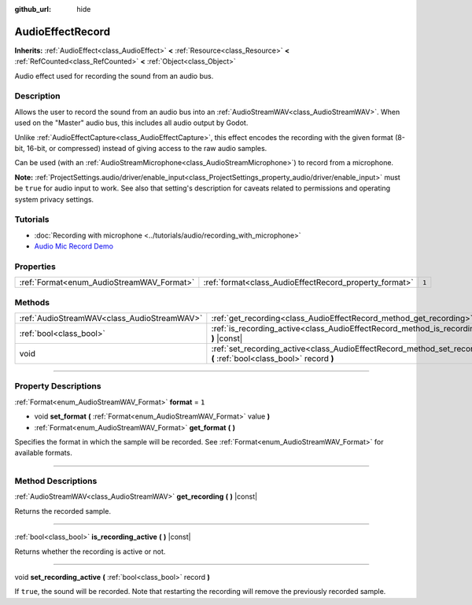 :github_url: hide

.. DO NOT EDIT THIS FILE!!!
.. Generated automatically from Godot engine sources.
.. Generator: https://github.com/godotengine/godot/tree/master/doc/tools/make_rst.py.
.. XML source: https://github.com/godotengine/godot/tree/master/doc/classes/AudioEffectRecord.xml.

.. _class_AudioEffectRecord:

AudioEffectRecord
=================

**Inherits:** :ref:`AudioEffect<class_AudioEffect>` **<** :ref:`Resource<class_Resource>` **<** :ref:`RefCounted<class_RefCounted>` **<** :ref:`Object<class_Object>`

Audio effect used for recording the sound from an audio bus.

.. rst-class:: classref-introduction-group

Description
-----------

Allows the user to record the sound from an audio bus into an :ref:`AudioStreamWAV<class_AudioStreamWAV>`. When used on the "Master" audio bus, this includes all audio output by Godot.

Unlike :ref:`AudioEffectCapture<class_AudioEffectCapture>`, this effect encodes the recording with the given format (8-bit, 16-bit, or compressed) instead of giving access to the raw audio samples.

Can be used (with an :ref:`AudioStreamMicrophone<class_AudioStreamMicrophone>`) to record from a microphone.

\ **Note:** :ref:`ProjectSettings.audio/driver/enable_input<class_ProjectSettings_property_audio/driver/enable_input>` must be ``true`` for audio input to work. See also that setting's description for caveats related to permissions and operating system privacy settings.

.. rst-class:: classref-introduction-group

Tutorials
---------

- :doc:`Recording with microphone <../tutorials/audio/recording_with_microphone>`

- `Audio Mic Record Demo <https://godotengine.org/asset-library/asset/527>`__

.. rst-class:: classref-reftable-group

Properties
----------

.. table::
   :widths: auto

   +-------------------------------------------+--------------------------------------------------------+-------+
   | :ref:`Format<enum_AudioStreamWAV_Format>` | :ref:`format<class_AudioEffectRecord_property_format>` | ``1`` |
   +-------------------------------------------+--------------------------------------------------------+-------+

.. rst-class:: classref-reftable-group

Methods
-------

.. table::
   :widths: auto

   +---------------------------------------------+-----------------------------------------------------------------------------------------------------------------------------+
   | :ref:`AudioStreamWAV<class_AudioStreamWAV>` | :ref:`get_recording<class_AudioEffectRecord_method_get_recording>` **(** **)** |const|                                      |
   +---------------------------------------------+-----------------------------------------------------------------------------------------------------------------------------+
   | :ref:`bool<class_bool>`                     | :ref:`is_recording_active<class_AudioEffectRecord_method_is_recording_active>` **(** **)** |const|                          |
   +---------------------------------------------+-----------------------------------------------------------------------------------------------------------------------------+
   | void                                        | :ref:`set_recording_active<class_AudioEffectRecord_method_set_recording_active>` **(** :ref:`bool<class_bool>` record **)** |
   +---------------------------------------------+-----------------------------------------------------------------------------------------------------------------------------+

.. rst-class:: classref-section-separator

----

.. rst-class:: classref-descriptions-group

Property Descriptions
---------------------

.. _class_AudioEffectRecord_property_format:

.. rst-class:: classref-property

:ref:`Format<enum_AudioStreamWAV_Format>` **format** = ``1``

.. rst-class:: classref-property-setget

- void **set_format** **(** :ref:`Format<enum_AudioStreamWAV_Format>` value **)**
- :ref:`Format<enum_AudioStreamWAV_Format>` **get_format** **(** **)**

Specifies the format in which the sample will be recorded. See :ref:`Format<enum_AudioStreamWAV_Format>` for available formats.

.. rst-class:: classref-section-separator

----

.. rst-class:: classref-descriptions-group

Method Descriptions
-------------------

.. _class_AudioEffectRecord_method_get_recording:

.. rst-class:: classref-method

:ref:`AudioStreamWAV<class_AudioStreamWAV>` **get_recording** **(** **)** |const|

Returns the recorded sample.

.. rst-class:: classref-item-separator

----

.. _class_AudioEffectRecord_method_is_recording_active:

.. rst-class:: classref-method

:ref:`bool<class_bool>` **is_recording_active** **(** **)** |const|

Returns whether the recording is active or not.

.. rst-class:: classref-item-separator

----

.. _class_AudioEffectRecord_method_set_recording_active:

.. rst-class:: classref-method

void **set_recording_active** **(** :ref:`bool<class_bool>` record **)**

If ``true``, the sound will be recorded. Note that restarting the recording will remove the previously recorded sample.

.. |virtual| replace:: :abbr:`virtual (This method should typically be overridden by the user to have any effect.)`
.. |const| replace:: :abbr:`const (This method has no side effects. It doesn't modify any of the instance's member variables.)`
.. |vararg| replace:: :abbr:`vararg (This method accepts any number of arguments after the ones described here.)`
.. |constructor| replace:: :abbr:`constructor (This method is used to construct a type.)`
.. |static| replace:: :abbr:`static (This method doesn't need an instance to be called, so it can be called directly using the class name.)`
.. |operator| replace:: :abbr:`operator (This method describes a valid operator to use with this type as left-hand operand.)`
.. |bitfield| replace:: :abbr:`BitField (This value is an integer composed as a bitmask of the following flags.)`
